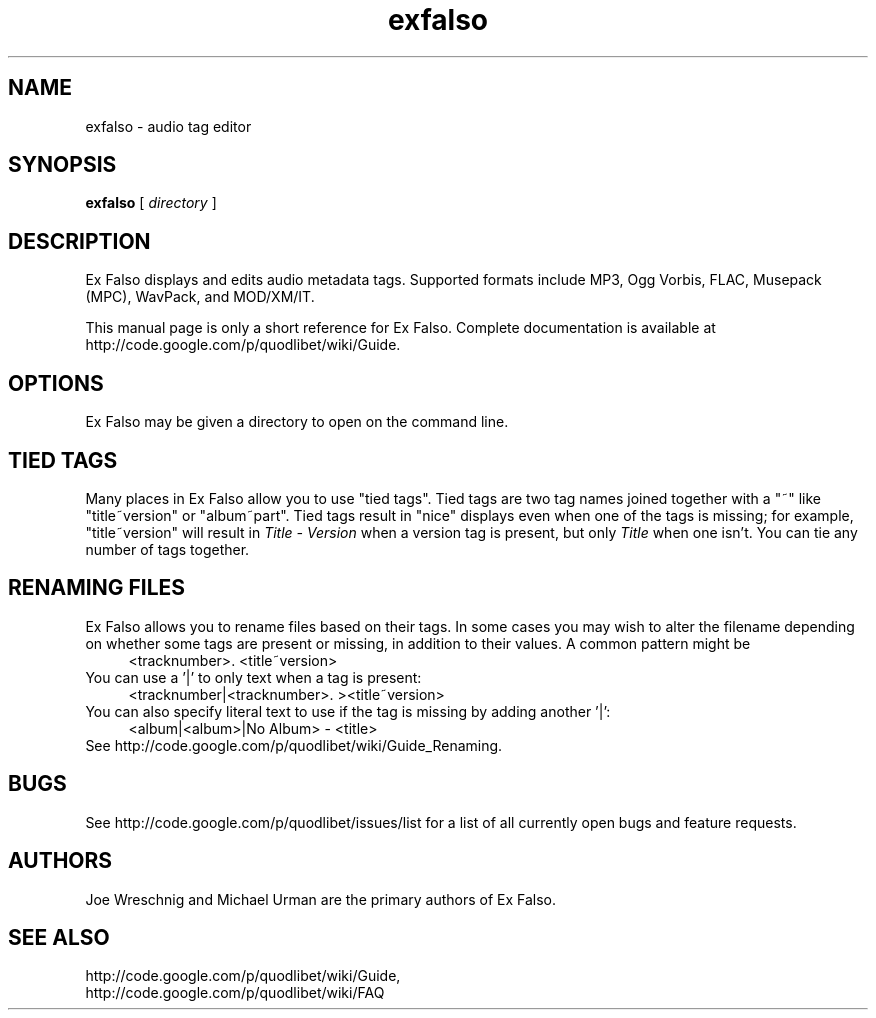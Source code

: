 .TH exfalso 1 "February 20th, 2006"
.SH NAME
exfalso \- audio tag editor
.SH SYNOPSIS
\fBexfalso\fR [ \fIdirectory\fR ]
.SH DESCRIPTION
Ex Falso displays and edits audio metadata tags. Supported formats include
MP3, Ogg Vorbis, FLAC, Musepack (MPC), WavPack, and MOD/XM/IT.
.PP
This manual page is only a short reference for Ex Falso.
Complete documentation is available at
http://code.google.com/p/quodlibet/wiki/Guide.
.SH OPTIONS
Ex Falso may be given a directory to open on the command line.
.SH TIED TAGS
Many places in Ex Falso allow you to use "tied tags". Tied tags are two tag
names joined together with a "~" like "title~version" or "album~part".
Tied tags result in "nice" displays even when one of the tags is missing;
for example, "title~version" will result in \fITitle\ \-\ Version\fR when
a version tag is present, but only \fITitle\fR when one isn't. You can
tie any number of tags together.
.SH RENAMING FILES
Ex Falso allows you to rename files based on their tags. In some
cases you may wish to alter the filename depending on whether some
tags are present or missing, in addition to their values. A common
pattern might be
.RS 4
<tracknumber>. <title~version>
.RE
You can use a '|' to only text when a tag is present:
.RS 4
<tracknumber|<tracknumber>. ><title~version>
.RE
You can also specify literal text to use if the tag is missing by adding
another '|':
.RS 4
<album|<album>|No Album> \- <title>
.RE
See http://code.google.com/p/quodlibet/wiki/Guide_Renaming.
.SH BUGS
See http://code.google.com/p/quodlibet/issues/list for a list of
all currently open bugs and feature requests.
.SH AUTHORS
Joe Wreschnig and Michael Urman are the primary authors of Ex Falso.
.SH SEE ALSO
http://code.google.com/p/quodlibet/wiki/Guide,
.br
http://code.google.com/p/quodlibet/wiki/FAQ
